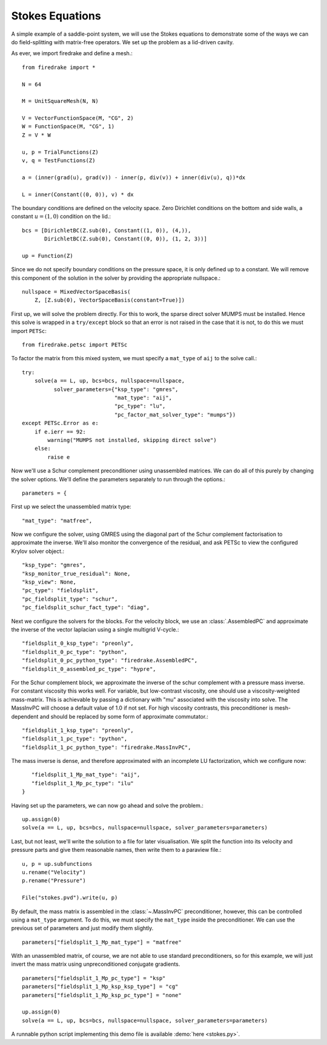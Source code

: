 Stokes Equations
================

A simple example of a saddle-point system, we will use the Stokes
equations to demonstrate some of the ways we can do field-splitting
with matrix-free operators.  We set up the problem as a lid-driven
cavity.

As ever, we import firedrake and define a mesh.::

  from firedrake import *

  N = 64

  M = UnitSquareMesh(N, N)

  V = VectorFunctionSpace(M, "CG", 2)
  W = FunctionSpace(M, "CG", 1)
  Z = V * W

  u, p = TrialFunctions(Z)
  v, q = TestFunctions(Z)

  a = (inner(grad(u), grad(v)) - inner(p, div(v)) + inner(div(u), q))*dx

  L = inner(Constant((0, 0)), v) * dx

The boundary conditions are defined on the velocity space.  Zero
Dirichlet conditions on the bottom and side walls, a constant :math:`u
= (1, 0)` condition on the lid.::

  bcs = [DirichletBC(Z.sub(0), Constant((1, 0)), (4,)),
         DirichletBC(Z.sub(0), Constant((0, 0)), (1, 2, 3))]

  up = Function(Z)

Since we do not specify boundary conditions on the pressure space, it
is only defined up to a constant.  We will remove this component of
the solution in the solver by providing the appropriate nullspace.::

  nullspace = MixedVectorSpaceBasis(
      Z, [Z.sub(0), VectorSpaceBasis(constant=True)])

First up, we will solve the problem directly.  For this to work, the
sparse direct solver MUMPS must be installed.  Hence this solve is
wrapped in a ``try/except`` block so that an error is not raised in
the case that it is not, to do this we must import ``PETSc``::

  from firedrake.petsc import PETSc
  
To factor the matrix from this mixed system, we must specify
a ``mat_type`` of ``aij`` to the solve call.::

  try:
      solve(a == L, up, bcs=bcs, nullspace=nullspace,
            solver_parameters={"ksp_type": "gmres",
                               "mat_type": "aij",
                               "pc_type": "lu",
                               "pc_factor_mat_solver_type": "mumps"})
  except PETSc.Error as e:
      if e.ierr == 92:
          warning("MUMPS not installed, skipping direct solve")
      else:
          raise e

Now we'll use a Schur complement preconditioner using unassembled
matrices.  We can do all of this purely by changing the solver
options.  We'll define the parameters separately to run through the
options.::

  parameters = {

First up we select the unassembled matrix type::

      "mat_type": "matfree",

Now we configure the solver, using GMRES using the diagonal part of
the Schur complement factorisation to approximate the inverse.  We'll
also monitor the convergence of the residual, and ask PETSc to view
the configured Krylov solver object.::

      "ksp_type": "gmres",
      "ksp_monitor_true_residual": None,
      "ksp_view": None,
      "pc_type": "fieldsplit",
      "pc_fieldsplit_type": "schur",
      "pc_fieldsplit_schur_fact_type": "diag",

Next we configure the solvers for the blocks.  For the velocity block,
we use an :class:`.AssembledPC` and approximate the inverse of the
vector laplacian using a single multigrid V-cycle.::

      "fieldsplit_0_ksp_type": "preonly",
      "fieldsplit_0_pc_type": "python",
      "fieldsplit_0_pc_python_type": "firedrake.AssembledPC",
      "fieldsplit_0_assembled_pc_type": "hypre",

For the Schur complement block, we approximate the inverse of the
schur complement with a pressure mass inverse.  For constant viscosity
this works well.  For variable, but low-contrast viscosity, one should
use a viscosity-weighted mass-matrix.  This is achievable by passing a
dictionary with "mu" associated with the viscosity into solve.  The
MassInvPC will choose a default value of 1.0 if not set.  For high viscosity
contrasts, this preconditioner is mesh-dependent and should be replaced
by some form of approximate commutator.::

      "fieldsplit_1_ksp_type": "preonly",
      "fieldsplit_1_pc_type": "python",
      "fieldsplit_1_pc_python_type": "firedrake.MassInvPC",

The mass inverse is dense, and therefore approximated with an incomplete
LU factorization, which we configure now::

      "fieldsplit_1_Mp_mat_type": "aij",
      "fieldsplit_1_Mp_pc_type": "ilu"
   }

Having set up the parameters, we can now go ahead and solve the
problem.::

  up.assign(0)
  solve(a == L, up, bcs=bcs, nullspace=nullspace, solver_parameters=parameters)

Last, but not least, we'll write the solution to a file for later
visualisation.  We split the function into its velocity and pressure
parts and give them reasonable names, then write them to a paraview
file.::

  u, p = up.subfunctions
  u.rename("Velocity")
  p.rename("Pressure")

  File("stokes.pvd").write(u, p)

By default, the mass matrix is assembled in the :class:`~.MassInvPC`
preconditioner, however, this can be controlled using a ``mat_type``
argument.  To do this, we must specify the ``mat_type`` inside the
preconditioner.  We can use the previous set of parameters and just
modify them slightly. ::

  parameters["fieldsplit_1_Mp_mat_type"] = "matfree"

With an unassembled matrix, of course, we are not able to use standard
preconditioners, so for this example, we will just invert the mass
matrix using unpreconditioned conjugate gradients. ::

  parameters["fieldsplit_1_Mp_pc_type"] = "ksp"
  parameters["fieldsplit_1_Mp_ksp_ksp_type"] = "cg"
  parameters["fieldsplit_1_Mp_ksp_pc_type"] = "none"

  up.assign(0)
  solve(a == L, up, bcs=bcs, nullspace=nullspace, solver_parameters=parameters)

A runnable python script implementing this demo file is available
:demo:`here <stokes.py>`.
